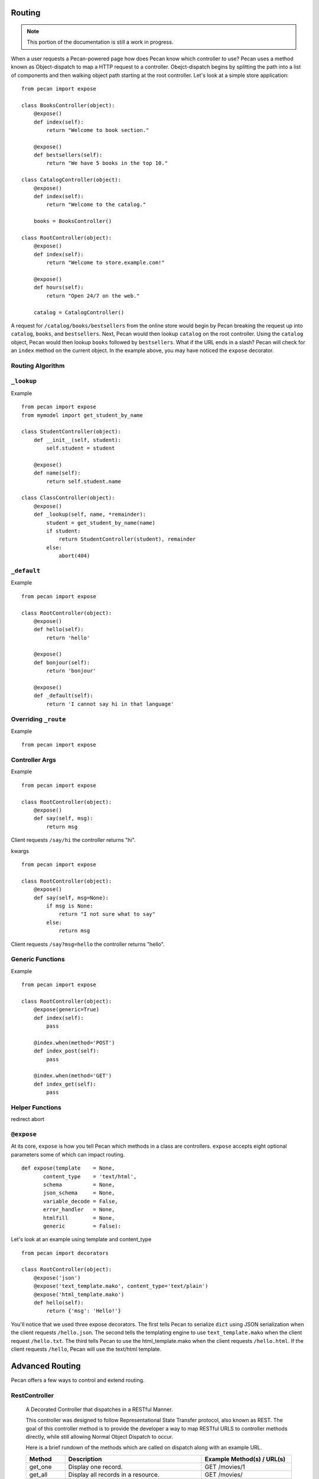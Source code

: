.. _routing:

Routing
=======

.. note::
    This portion of the documentation is still a work in progress.

When a user requests a Pecan-powered page how does Pecan know which
controller to use? Pecan uses a method known as Object-dispatch to map a
HTTP request to a controller. Obejct-dispatch begins by splitting the
path into a list of components and then walking object path starting at
the root controller. Let's look at a simple store application: 

::

    from pecan import expose

    class BooksController(object):
        @expose()
        def index(self):
            return "Welcome to book section."

        @expose()
        def bestsellers(self):
            return "We have 5 books in the top 10."

    class CatalogController(object):
        @expose()
        def index(self):
            return "Welcome to the catalog."

        books = BooksController()

    class RootController(object):
        @expose()
        def index(self):
            return "Welcome to store.example.com!"

        @expose()
        def hours(self):
            return "Open 24/7 on the web."

        catalog = CatalogController()

A request for ``/catalog/books/bestsellers`` from the online store would
begin by Pecan breaking the request up into ``catalog``, ``books``, and
``bestsellers``. Next, Pecan would then lookup ``catalog`` on the root
controller. Using the ``catalog`` object, Pecan would then lookup
``books`` followed by ``bestsellers``. What if the URL ends in a slash?
Pecan will check for an ``index`` method on the current object. In the
example above, you may have noticed the ``expose`` decorator.

Routing Algorithm
-----------------



``_lookup``
-----------

Example 

::

    from pecan import expose
    from mymodel import get_student_by_name

    class StudentController(object):
        def __init__(self, student):
            self.student = student

        @expose()
        def name(self):
            return self.student.name

    class ClassController(object):
        @expose()
        def _lookup(self, name, *remainder):
            student = get_student_by_name(name)
            if student:
                return StudentController(student), remainder
            else:
                abort(404)

``_default``
------------

Example 

::

    from pecan import expose

    class RootController(object):
        @expose()
        def hello(self):
            return 'hello'

        @expose()
        def bonjour(self):
            return 'bonjour'

        @expose()
        def _default(self):
            return 'I cannot say hi in that language'
            

Overriding ``_route``
---------------------

Example  

::

    from pecan import expose


Controller Args
---------------

Example  

::

    from pecan import expose

    class RootController(object):
        @expose()
        def say(self, msg):
            return msg


Client requests ``/say/hi`` the controller returns "hi".

kwargs    

::

    from pecan import expose
    
    class RootController(object):
        @expose()
        def say(self, msg=None):
            if msg is None:
                return "I not sure what to say"
            else:
                return msg

Client requests ``/say?msg=hello`` the controller returns "hello".

Generic Functions
-----------------

Example  

::

    from pecan import expose

    class RootController(object):
        @expose(generic=True)
        def index(self):
            pass

        @index.when(method='POST')
        def index_post(self):
            pass

        @index.when(method='GET')
        def index_get(self):
            pass


Helper Functions
----------------

redirect
abort


``@expose``
-----------

At its core, ``expose`` is how you tell Pecan which methods in a class
are controllers. ``expose`` accepts eight optional parameters some of
which can impact routing. 

::

    def expose(template    = None,
           content_type    = 'text/html',
           schema          = None,
           json_schema     = None,
           variable_decode = False,
           error_handler   = None,
           htmlfill        = None,
           generic         = False):


Let's look at an example using template and content_type

::

    from pecan import decorators

    class RootController(object):
        @expose('json')
        @expose('text_template.mako', content_type='text/plain')
        @expose('html_template.mako')
        def hello(self):
            return {'msg': 'Hello!'}

You'll notice that we used three expose decorators. The first tells
Pecan to serialize ``dict`` using JSON serialization when the client
requests ``/hello.json``. The second tells the templating engine to use
``text_template.mako`` when the client request ``/hello.txt``. The third
tells Pecan to use the html_template.mako when the client requests
``/hello.html``. If the client requests ``/hello``, Pecan will use the
text/html template.

.. _advanced_routing:

Advanced Routing
================
Pecan offers a few ways to control and extend routing.


.. _restcontroller:

RestController
--------------
    A Decorated Controller that dispatches in a RESTful Manner.

    This controller was designed to follow Representational State Transfer protocol, also known as REST.
    The goal of this controller method is to provide the developer a way to map
    RESTful URLS to controller methods directly, while still allowing Normal Object Dispatch to occur.

    Here is a brief rundown of the methods which are called on dispatch along with an example URL.

    +-----------------+--------------------------------------------------------------+--------------------------------------------+
    | Method          | Description                                                  | Example Method(s) / URL(s)                 |
    +=================+==============================================================+============================================+
    | get_one         | Display one record.                                          | GET /movies/1                              |
    +-----------------+--------------------------------------------------------------+--------------------------------------------+
    | get_all         | Display all records in a resource.                           | GET /movies/                               |
    +-----------------+--------------------------------------------------------------+--------------------------------------------+
    | get             | A combo of get_one and get_all.                              | GET /movies/                               |
    |                 |                                                              +--------------------------------------------+
    |                 |                                                              | GET /movies/1                              |
    +-----------------+--------------------------------------------------------------+--------------------------------------------+
    | new             | Display a page to prompt the User for resource creation.     | GET /movies/new                            |
    +-----------------+--------------------------------------------------------------+--------------------------------------------+
    | edit            | Display a page to prompt the User for resource modification. |  GET /movies/1/edit                        |
    +-----------------+--------------------------------------------------------------+--------------------------------------------+
    | post            | Create a new record.                                         | POST /movies/                              |
    +-----------------+--------------------------------------------------------------+--------------------------------------------+
    | put             | Update an existing record.                                   | POST /movies/1?_method=PUT                 |
    |                 |                                                              +--------------------------------------------+
    |                 |                                                              | PUT /movies/1                              |
    +-----------------+--------------------------------------------------------------+--------------------------------------------+
    | post_delete     | Delete an existing record.                                   | POST /movies/1?_method=DELETE              |
    |                 |                                                              +--------------------------------------------+
    |                 |                                                              | DELETE /movies/1                           |
    +-----------------+--------------------------------------------------------------+--------------------------------------------+
    | get_delete      | Display a delete Confirmation page.                          | GET /movies/1/delete                       |
    +-----------------+--------------------------------------------------------------+--------------------------------------------+
    | delete          | A combination of post_delete and get_delete.                 | GET /movies/delete                         |
    |                 |                                                              +--------------------------------------------+
    |                 |                                                              | DELETE /movies/1                           |
    |                 |                                                              +--------------------------------------------+
    |                 |                                                              | DELETE /movies/                            |
    |                 |                                                              +--------------------------------------------+
    |                 |                                                              | POST /movies/1/delete                      |
    |                 |                                                              +--------------------------------------------+
    |                 |                                                              | POST /movies/delete                        |
    +-----------------+--------------------------------------------------------------+--------------------------------------------+

    You may note the ?_method on some of the URLs.  This is basically a hack because exiting browsers
    do not support the PUT and DELETE methods.  Just note that if you decide to use a this resource with a web browser,
    you will likely have to add a _method as a hidden field in your forms for these items.  Also note that RestController differs
    from a base Pecan controller in that it offers no index, default, or lookup.  It is intended primarily for  resource management.


.. _note:
    The following items are still pending:

     * Hooks
     * Security
